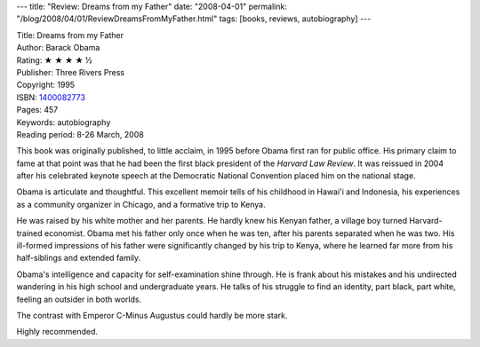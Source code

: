 ---
title: "Review: Dreams from my Father"
date: "2008-04-01"
permalink: "/blog/2008/04/01/ReviewDreamsFromMyFather.html"
tags: [books, reviews, autobiography]
---



.. image:: https://images-na.ssl-images-amazon.com/images/P/1400082773.01.MZZZZZZZ.jpg
    :alt: Dreams from my Father
    :target: http://www.elliottbaybook.com/product/info.jsp?isbn=1400082773
    :class: right-float

| Title: Dreams from my Father
| Author: Barack Obama
| Rating: ★ ★ ★ ★ ½
| Publisher: Three Rivers Press
| Copyright: 1995
| ISBN: `1400082773 <http://www.elliottbaybook.com/product/info.jsp?isbn=1400082773>`_ 
| Pages: 457
| Keywords: autobiography
| Reading period: 8-26 March, 2008

This book was originally published, to little acclaim, in 1995
before Obama first ran for public office.
His primary claim to fame at that point was that he had been
the first black president of the *Harvard Law Review*.
It was reissued in 2004 after his celebrated keynote speech
at the Democratic National Convention placed him on the national stage.

Obama is articulate and thoughtful.
This excellent memoir tells of his childhood in Hawai'i and Indonesia,
his experiences as a community organizer in Chicago,
and a formative trip to Kenya.

He was raised by his white mother and her parents.
He hardly knew his Kenyan father, a village boy turned Harvard-trained economist.
Obama met his father only once when he was ten,
after his parents separated when he was two.
His ill-formed impressions of his father were significantly changed
by his trip to Kenya, where he learned far more from
his half-siblings and extended family.

Obama's intelligence and capacity for self-examination shine through.
He is frank about his mistakes and his undirected wandering
in his high school and undergraduate years.
He talks of his struggle to find an identity,
part black, part white, feeling an outsider in both worlds.

The contrast with Emperor C-Minus Augustus could hardly be more stark.

Highly recommended.

.. _permalink:
    /blog/2008/04/01/ReviewDreamsFromMyFather.html
